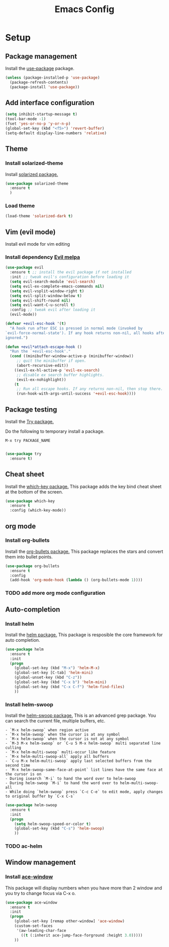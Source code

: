 #+TITLE: Emacs Config
#+TOC: true

* Setup
** Package management
   Install the [[https://melpa.org/#/use-package][use-package]] package.
   
#+BEGIN_SRC emacs-lisp
  (unless (package-installed-p 'use-package)
    (package-refresh-contents)
    (package-install 'use-package))
#+END_SRC

** Add interface configuration
   #+BEGIN_SRC emacs-lisp
(setq inhibit-startup-message t)
(tool-bar-mode -1)
(fset 'yes-or-no-p 'y-or-n-p)
(global-set-key (kbd "<f5>") 'revert-buffer)
(setq-default display-line-numbers 'relative)
   #+END_SRC
** Theme
*** Install solarized-theme
    Install [[https://melpa.org/#/solarized-theme][solarized package.]]
    
#+BEGIN_SRC emacs-lisp
(use-package solarized-theme
  :ensure t
  )
#+END_SRC
*** Load theme
#+BEGIN_SRC emacs-lisp
  (load-theme 'solarized-dark t)
#+END_SRC
** Vim (evil mode)
   Install evil mode for vim editing
*** Install dependency [[https://melpa.org/#/evil][Evil melpa]]
   #+BEGIN_SRC emacs-lisp
(use-package evil
  :ensure t ;; install the evil package if not installed
  :init ;; tweak evil's configuration before loading it
  (setq evil-search-module 'evil-search)
  (setq evil-ex-complete-emacs-commands nil)
  (setq evil-vsplit-window-right t)
  (setq evil-split-window-below t)
  (setq evil-shift-round nil)
  (setq evil-want-C-u-scroll t)
  :config ;; tweak evil after loading it
  (evil-mode))

(defvar +evil-esc-hook '(t)
  "A hook run after ESC is pressed in normal mode (invoked by
`evil-force-normal-state'). If any hook returns non-nil, all hooks after it are
ignored.")

(defun +evil*attach-escape-hook ()
  "Run the `+evil-esc-hook'."
  (cond ((minibuffer-window-active-p (minibuffer-window))
	 ;; quit the minibuffer if open.
	 (abort-recursive-edit))
	((evil-ex-hl-active-p 'evil-ex-search)
	 ;; disable ex search buffer highlights.
	 (evil-ex-nohighlight))
	(t
	 ;; Run all escape hooks. If any returns non-nil, then stop there.
	 (run-hook-with-args-until-success '+evil-esc-hook))))
   #+END_SRC

** Package testing
  Install the [[https://melpa.org/#/try][Try package.]] 
  
  Do the following to temporary install a package.
#+BEGIN_SRC quote
M-x try PACKAGE_NAME
#+END_SRC

#+BEGIN_SRC emacs-lisp

(use-package try
  :ensure t)
#+END_SRC

** Cheat sheet
Install the [[https://melpa.org/#/which-key][which-key package.]]
This package adds the key bind cheat sheet at the bottom of the screen.

#+BEGIN_SRC emacs-lisp
(use-package which-key
  :ensure t
  :config (which-key-mode))
#+END_SRC
** org mode
*** Install org-bullets
    Install the [[https://melpa.org/#/org-bullets][org-bullets package.]] 
    This package replaces the stars and convert them into bullet points.
#+BEGIN_SRC emacs-lisp
(use-package org-bullets
  :ensure t
  :config
  (add-hook 'org-mode-hook (lambda () (org-bullets-mode 1))))
#+END_SRC

*** TODO add more org mode configuration
** Auto-completion

*** Install helm
   Install the [[https://melpa.org/#/helm][helm package.]]
   This package is resposible the core framework for auto completion.
   
#+BEGIN_SRC emacs-lisp
(use-package helm
  :ensure t
  :init
  (progn
    (global-set-key (kbd "M-x") 'helm-M-x)
    (global-set-key [C-tab] 'helm-mini)
    (global-unset-key (kbd "C-z"))
    (global-set-key (kbd "C-x b") 'helm-mini)
    (global-set-key (kbd "C-x C-f") 'helm-find-files)
    ))
#+END_SRC
*** Install helm-swoop
    Install the [[https://melpa.org/#/helm-swoop][helm-swoop package.]]
    This is an advanced grep package. You can search the current file, multiple buffers, etc.
    
#+BEGIN_SRC quote
- `M-x helm-swoop` when region active
- `M-x helm-swoop` when the cursor is at any symbol
- `M-x helm-swoop` when the cursor is not at any symbol
- `M-3 M-x helm-swoop` or `C-u 5 M-x helm-swoop` multi separated line culling
- `M-x helm-multi-swoop` multi-occur like feature
- `M-x helm-multi-swoop-all` apply all buffers
- `C-u M-x helm-multi-swoop` apply last selected buffers from the second time
- `M-x helm-swoop-same-face-at-point` list lines have the same face at the cursor is on
- During isearch `M-i` to hand the word over to helm-swoop
- During helm-swoop `M-i` to hand the word over to helm-multi-swoop-all
- While doing `helm-swoop` press `C-c C-e` to edit mode, apply changes to original buffer by `C-x C-s`
#+END_SRC

#+BEGIN_SRC emacs-lisp
(use-package helm-swoop
  :ensure t
  :init
  (progn
    (setq helm-swoop-speed-or-color t)
    (global-set-key (kbd "C-s") 'helm-swoop)
    ))
#+END_SRC
*** TODO ac-helm
** Window management
*** Install [[https://melpa.org/#/ace-window][ace-window]]
    This package will display numbers when you have more than 2 window and you try to change focus via C-x o.
    
#+BEGIN_SRC emacs-lisp
(use-package ace-window
  :ensure t
  :init
  (progn
    (global-set-key [remap other-window] 'ace-window)
    (custom-set-faces
     '(aw-leading-char-face
       ((t (:inherit ace-jump-face-forground :height 3.0)))))
    ))
#+END_SRC

